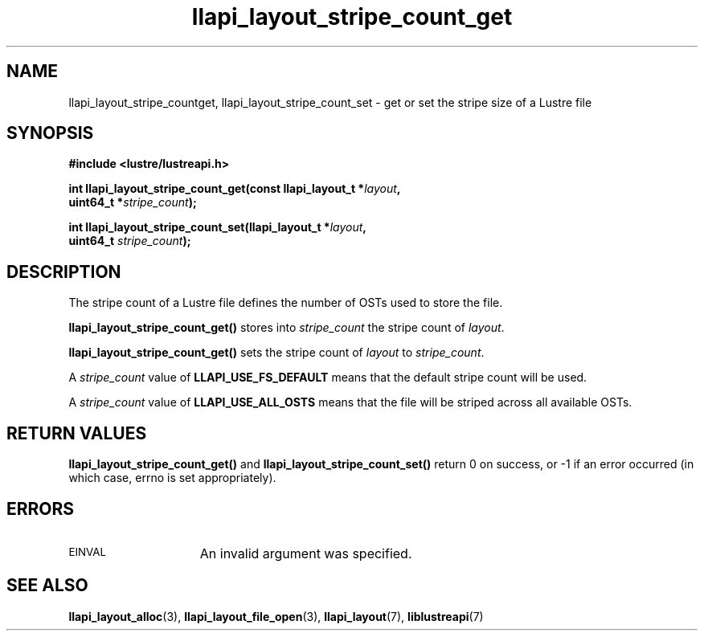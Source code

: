 .TH llapi_layout_stripe_count_get 3 "2013 Oct 31" "Lustre User API"
.SH NAME
llapi_layout_stripe_countget, llapi_layout_stripe_count_set \- get or set the
stripe size of a Lustre file
.SH SYNOPSIS
.nf
.B #include <lustre/lustreapi.h>
.PP
.BI "int llapi_layout_stripe_count_get(const llapi_layout_t *" layout ",
.BI "                                  uint64_t *" stripe_count );
.PP
.BI "int llapi_layout_stripe_count_set(llapi_layout_t *" layout ",
.BI "                                  uint64_t " stripe_count );
.fi
.SH DESCRIPTION
.PP
The stripe count of a Lustre file defines the number of OSTs used to
store the file.
.PP
.B llapi_layout_stripe_count_get()
stores into
.I stripe_count
the stripe count of
.IR layout .
.PP
.B llapi_layout_stripe_count_get()
sets the stripe count of
.I layout
to
.IR stripe_count .
.PP
A
.I stripe_count
value of
.B LLAPI_USE_FS_DEFAULT
means that the default stripe count will be used.
.PP
A
.I stripe_count
value of
.B LLAPI_USE_ALL_OSTS
means that the file will be striped across all available OSTs.
.SH RETURN VALUES
.B llapi_layout_stripe_count_get()
and
.B llapi_layout_stripe_count_set()
return 0 on success, or -1 if an error occurred (in which case, errno is
set appropriately).
.SH ERRORS
.TP 15
.SM EINVAL
An invalid argument was specified.
.SH "SEE ALSO"
.BR llapi_layout_alloc (3),
.BR llapi_layout_file_open (3),
.BR llapi_layout (7),
.BR liblustreapi (7)
